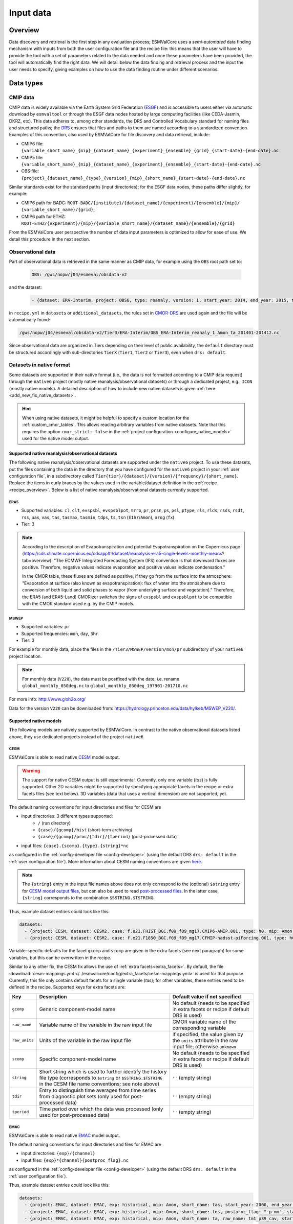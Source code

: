 .. _findingdata:

**********
Input data
**********

Overview
========
Data discovery and retrieval is the first step in any evaluation process;
ESMValCore uses a `semi-automated` data finding mechanism with inputs from both
the user configuration file and the recipe file: this means that the user will
have to provide the tool with a set of parameters related to the data needed
and once these parameters have been provided, the tool will automatically find
the right data. We will detail below the data finding and retrieval process and
the input the user needs to specify, giving examples on how to use the data
finding routine under different scenarios.

Data types
==========

.. _CMOR-DRS:

CMIP data
---------
CMIP data is widely available via the Earth System Grid Federation
(`ESGF <https://esgf.llnl.gov/>`_) and is accessible to users either
via automatic download by ``esmvaltool`` or through the ESGF data nodes hosted
by large computing facilities (like CEDA-Jasmin, DKRZ, etc). This data
adheres to, among other standards, the DRS and Controlled Vocabulary
standard for naming files and structured paths; the `DRS
<https://www.ecmwf.int/sites/default/files/elibrary/2014/13713-data-reference-syntax-governing-standards-within-climate-research-data-archived-esgf.pdf>`_
ensures that files and paths to them are named according to a
standardized convention. Examples of this convention, also used by
ESMValCore for file discovery and data retrieval, include:

* CMIP6 file: ``{variable_short_name}_{mip}_{dataset_name}_{experiment}_{ensemble}_{grid}_{start-date}-{end-date}.nc``
* CMIP5 file: ``{variable_short_name}_{mip}_{dataset_name}_{experiment}_{ensemble}_{start-date}-{end-date}.nc``
* OBS file: ``{project}_{dataset_name}_{type}_{version}_{mip}_{short_name}_{start-date}-{end-date}.nc``

Similar standards exist for the standard paths (input directories); for the
ESGF data nodes, these paths differ slightly, for example:

* CMIP6 path for BADC: ``ROOT-BADC/{institute}/{dataset_name}/{experiment}/{ensemble}/{mip}/
  {variable_short_name}/{grid}``;
* CMIP6 path for ETHZ: ``ROOT-ETHZ/{experiment}/{mip}/{variable_short_name}/{dataset_name}/{ensemble}/{grid}``

From the ESMValCore user perspective the number of data input parameters is
optimized to allow for ease of use. We detail this procedure in the next
section.

Observational data
------------------
Part of observational data is retrieved in the same manner as CMIP data, for example
using the ``OBS`` root path set to:

  .. code-block:: yaml

    OBS: /gws/nopw/j04/esmeval/obsdata-v2

and the dataset:

  .. code-block:: yaml

    - {dataset: ERA-Interim, project: OBS6, type: reanaly, version: 1, start_year: 2014, end_year: 2015, tier: 3}

in ``recipe.yml`` in ``datasets`` or ``additional_datasets``, the rules set in
CMOR-DRS_ are used again and the file will be automatically found:

.. code-block::

  /gws/nopw/j04/esmeval/obsdata-v2/Tier3/ERA-Interim/OBS_ERA-Interim_reanaly_1_Amon_ta_201401-201412.nc

Since observational data are organized in Tiers depending on their level of
public availability, the ``default`` directory must be structured accordingly
with sub-directories ``TierX`` (``Tier1``, ``Tier2`` or ``Tier3``), even when
``drs: default``.


.. _read_native_datasets:

Datasets in native format
-------------------------

Some datasets are supported in their native format (i.e., the data is not
formatted according to a CMIP data request) through the ``native6`` project
(mostly native reanalysis/observational datasets) or through a dedicated
project, e.g., ``ICON`` (mostly native models).
A detailed description of how to include new native datasets is given
:ref:`here <add_new_fix_native_datasets>`.

.. hint::

   When using native datasets, it might be helpful to specify a custom location
   for the :ref:`custom_cmor_tables`.
   This allows reading arbitrary variables from native datasets.
   Note that this requires the option ``cmor_strict: false`` in the
   :ref:`project configuration <configure_native_models>` used for the native
   model output.

.. _read_native_obs:

Supported native reanalysis/observational datasets
~~~~~~~~~~~~~~~~~~~~~~~~~~~~~~~~~~~~~~~~~~~~~~~~~~

The following native reanalysis/observational datasets are supported under the
``native6`` project.
To use these datasets, put the files containing the data in the directory that
you have configured for the ``native6`` project in your :ref:`user
configuration file`, in a subdirectory called
``Tier{tier}/{dataset}/{version}/{frequency}/{short_name}``.
Replace the items in curly braces by the values used in the variable/dataset
definition in the :ref:`recipe <recipe_overview>`.
Below is a list of native reanalysis/observational datasets currently
supported.

.. _read_native_era5:

ERA5
^^^^

- Supported variables: ``cl``, ``clt``, ``evspsbl``, ``evspsblpot``, ``mrro``, ``pr``, ``prsn``, ``ps``, ``psl``, ``ptype``, ``rls``, ``rlds``, ``rsds``, ``rsdt``, ``rss``, ``uas``, ``vas``, ``tas``, ``tasmax``, ``tasmin``, ``tdps``, ``ts``, ``tsn`` (``E1hr``/``Amon``), ``orog`` (``fx``)
- Tier: 3

.. note:: According to the description of Evapotranspiration and potential Evapotranspiration on the Copernicus page
  (https://cds.climate.copernicus.eu/cdsapp#!/dataset/reanalysis-era5-single-levels-monthly-means?tab=overview):
  "The ECMWF Integrated Forecasting System (IFS) convention is that downward fluxes are positive.
  Therefore, negative values indicate evaporation and positive values indicate condensation."

  In the CMOR table, these fluxes are defined as positive, if they go from the surface into the atmosphere:
  "Evaporation at surface (also known as evapotranspiration): flux of water into the atmosphere due to conversion
  of both liquid and solid phases to vapor (from underlying surface and vegetation)."
  Therefore, the ERA5 (and ERA5-Land) CMORizer switches the signs of ``evspsbl`` and ``evspsblpot`` to be compatible with the CMOR standard used e.g. by the CMIP models.

.. _read_native_mswep:

MSWEP
^^^^^

- Supported variables: ``pr``
- Supported frequencies: ``mon``, ``day``, ``3hr``.
- Tier: 3

For example for monthly data, place the files in the ``/Tier3/MSWEP/version/mon/pr`` subdirectory of your ``native6`` project location.

.. note::
  For monthly data (``V220``), the data must be postfixed with the date, i.e. rename ``global_monthly_050deg.nc`` to ``global_monthly_050deg_197901-201710.nc``

For more info: http://www.gloh2o.org/

Data for the version ``V220`` can be downloaded from: https://hydrology.princeton.edu/data/hylkeb/MSWEP_V220/.

.. _read_native_models:

Supported native models
~~~~~~~~~~~~~~~~~~~~~~~

The following models are natively supported by ESMValCore.
In contrast to the native observational datasets listed above, they use
dedicated projects instead of the project ``native6``.

.. _read_cesm:

CESM
^^^^

ESMValCore is able to read native `CESM <https://www.cesm.ucar.edu/>`__ model
output.

.. warning::

   The support for native CESM output is still experimental.
   Currently, only one variable (`tas`) is fully supported. Other 2D variables
   might be supported by specifying appropriate facets in the recipe or extra
   facets files (see text below).
   3D variables (data that uses a vertical dimension) are not supported, yet.

The default naming conventions for input directories and files for CESM are

* input directories: 3 different types supported:
   * ``/`` (run directory)
   * ``{case}/{gcomp}/hist`` (short-term archiving)
   * ``{case}/{gcomp}/proc/{tdir}/{tperiod}`` (post-processed data)
* input files: ``{case}.{scomp}.{type}.{string}*nc``

as configured in the :ref:`config-developer file <config-developer>` (using the
default DRS ``drs: default`` in the :ref:`user configuration file`).
More information about CESM naming conventions are given `here
<https://www.cesm.ucar.edu/models/cesm2/naming_conventions.html>`__.

.. note::

   The ``{string}`` entry in the input file names above does not only
   correspond to the (optional) ``$string`` entry for `CESM model output files
   <https://www.cesm.ucar.edu/models/cesm2/naming_conventions.html#modelOutputFilenames>`__,
   but can also be used to read `post-processed files
   <https://www.cesm.ucar.edu/models/cesm2/naming_conventions.html#ppDataFilenames>`__.
   In the latter case, ``{string}`` corresponds to the combination
   ``$SSTRING.$TSTRING``.

Thus, example dataset entries could look like this:

.. code-block:: yaml

  datasets:
    - {project: CESM, dataset: CESM2, case: f.e21.FHIST_BGC.f09_f09_mg17.CMIP6-AMIP.001, type: h0, mip: Amon, short_name: tas, start_year: 2000, end_year: 2014}
    - {project: CESM, dataset: CESM2, case: f.e21.F1850_BGC.f09_f09_mg17.CFMIP-hadsst-piForcing.001, type: h0, gcomp: atm, scomp: cam, mip: Amon, short_name: tas, start_year: 2000, end_year: 2014}

Variable-specific defaults for the facet ``gcomp`` and ``scomp`` are given in
the extra facets (see next paragraph) for some variables, but this can be
overwritten in the recipe.

Similar to any other fix, the CESM fix allows the use of :ref:`extra
facets<extra_facets>`.
By default, the file :download:`cesm-mappings.yml
</../esmvalcore/config/extra_facets/cesm-mappings.yml>` is used for that
purpose.
Currently, this file only contains default facets for a single variable
(`tas`); for other variables, these entries need to be defined in the recipe.
Supported keys for extra facets are:

==================== ====================================== =================================
Key                  Description                            Default value if not specified
==================== ====================================== =================================
``gcomp``            Generic component-model name           No default (needs to be specified
                                                            in extra facets or recipe if
                                                            default DRS is used)
``raw_name``         Variable name of the variable in the   CMOR variable name of the
                     raw input file                         corresponding variable
``raw_units``        Units of the variable in the raw       If specified, the value given by
                     input file                             the ``units`` attribute in the
                                                            raw input file; otherwise
                                                            ``unknown``
``scomp``            Specific component-model name          No default (needs to be specified
                                                            in extra facets or recipe if
                                                            default DRS is used)
``string``           Short string which is used to further  ``''`` (empty string)
                     identify the history file type
                     (corresponds to ``$string`` or
                     ``$SSTRING.$TSTRING`` in the CESM file
                     name conventions; see note above)
``tdir``             Entry to distinguish time averages     ``''`` (empty string)
                     from time series from diagnostic plot
                     sets (only used for post-processed
                     data)
``tperiod``          Time period over which the data was    ``''`` (empty string)
                     processed (only used for
                     post-processed data)
==================== ====================================== =================================

.. _read_emac:

EMAC
^^^^

ESMValCore is able to read native `EMAC
<https://www.dlr.de/pa/en/desktopdefault.aspx/tabid-8859/15306_read-37415/>`_
model output.

The default naming conventions for input directories and files for EMAC are

* input directories: ``{exp}/{channel}``
* input files: ``{exp}*{channel}{postproc_flag}.nc``

as configured in the :ref:`config-developer file <config-developer>` (using the
default DRS ``drs: default`` in the :ref:`user configuration file`).

Thus, example dataset entries could look like this:

.. code-block:: yaml

  datasets:
    - {project: EMAC, dataset: EMAC, exp: historical, mip: Amon, short_name: tas, start_year: 2000, end_year: 2014}
    - {project: EMAC, dataset: EMAC, exp: historical, mip: Omon, short_name: tos, postproc_flag: "-p-mm", start_year: 2000, end_year: 2014}
    - {project: EMAC, dataset: EMAC, exp: historical, mip: Amon, short_name: ta, raw_name: tm1_p39_cav, start_year: 2000, end_year: 2014}

Please note the duplication of the name ``EMAC`` in ``project`` and
``dataset``, which is necessary to comply with ESMValCore's data finding and
CMORizing functionalities.
A variable-specific default for the facet ``channel`` is given in the extra
facets (see next paragraph) for many variables, but this can be overwritten in
the recipe.

Similar to any other fix, the EMAC fix allows the use of :ref:`extra
facets<extra_facets>`.
By default, the file :download:`emac-mappings.yml
</../esmvalcore/config/extra_facets/emac-mappings.yml>` is used for that
purpose.
For some variables, extra facets are necessary; otherwise ESMValCore cannot
read them properly.
Supported keys for extra facets are:

==================== ====================================== =================================
Key                  Description                            Default value if not specified
==================== ====================================== =================================
``channel``          Channel in which the desired variable  No default (needs to be specified
                     is stored                              in extra facets or recipe if
                                                            default DRS is used)
``postproc_flag``    Postprocessing flag of the data        ``''`` (empty string)
``raw_name``         Variable name of the variable in the   CMOR variable name of the
                     raw input file                         corresponding variable
``raw_units``        Units of the variable in the raw       If specified, the value given by
                     input file                             the ``units`` attribute in the
                                                            raw input file; otherwise
                                                            ``unknown``
==================== ====================================== =================================

.. note::

   ``raw_name`` can be given as ``str`` or ``list``.
   The latter is used to support multiple different variables names in the
   input file.
   In this case, the prioritization is given by the order of the list; if
   possible, use the first entry, if this is not present, use the second, etc.
   This is particularly useful for files in which regular averages (``*_ave``)
   or conditional averages (``*_cav``) exist.

   For 3D variables defined on pressure levels, only the pressure levels
   defined by the CMOR table (e.g., for `Amon`'s `ta`: ``tm1_p19_cav`` and
   ``tm1_p19_ave``) are given in the default extra facets file.
   If other pressure levels are desired, e.g., ``tm1_p39_cav``, this has to be
   explicitly specified in the recipe using ``raw_name: tm1_p39_cav`` or
   ``raw_name: [tm1_p19_cav, tm1_p39_cav]``.

.. _read_icon:

ICON
^^^^

ESMValCore is able to read native `ICON
<https://code.mpimet.mpg.de/projects/iconpublic>`_ model output.

The default naming conventions for input directories and files for ICON are

* input directories: ``{exp}`` or ``{exp}/outdata``
* input files: ``{exp}_{var_type}*.nc``

as configured in the :ref:`config-developer file <config-developer>` (using the
default DRS ``drs: default`` in the :ref:`user configuration file`).

Thus, example dataset entries could look like this:

.. code-block:: yaml

  datasets:
    - {project: ICON, dataset: ICON, exp: icon-2.6.1_atm_amip_R2B5_r1i1p1f1,
       mip: Amon, short_name: tas, start_year: 2000, end_year: 2014}
    - {project: ICON, dataset: ICON, exp: historical, mip: Amon,
       short_name: ta, var_type: atm_dyn_3d_ml, start_year: 2000,
       end_year: 2014}

Please note the duplication of the name ``ICON`` in ``project`` and
``dataset``, which is necessary to comply with ESMValCore's data finding and
CMORizing functionalities.
A variable-specific default for the facet ``var_type`` is given in the extra
facets (see below) for many variables, but this can be overwritten in the
recipe.
This is necessary if your ICON output is structured in one variable per file.
For example, if your output is stored in files called
``<exp>_<variable_name>_atm_2d_ml_YYYYMMDDThhmmss.nc``, use ``var_type:
<variable_name>_atm_2d_ml`` in the recipe for this variable.

Usually, ICON reports aggregated values at the end of the corresponding time
output intervals.
For example, for monthly output, ICON reports the month February as "1 March".
Thus, by default, ESMValCore shifts all time points back by 1/2 of the output
time interval so that the new time point corresponds to the center of the
interval.
This can be disabled by using ``shift_time: false`` in the recipe or the extra
facets (see below).
For point measurements (identified by ``cell_methods = "time: point"``), this
is always disabled.

.. warning::

   To get all desired time points, do **not** use ``start_year`` and
   ``end_year`` in the recipe, but rather ``timerange`` with at least 8 digits.
   For example, to get data for the years 2000 and 2001, use ``timerange:
   20000101/20020101`` instead of ``timerange: 2000/2001`` or ``start_year:
   2000``, ``end_year: 2001``.
   See :ref:`timerange_examples` for more information on the ``timerange``
   option.

Usually, ESMValCore will need the corresponding ICON grid file of your
simulation to work properly (examples: setting latitude/longitude coordinates
if these are not yet present, UGRIDization [see below], etc.).
This grid file can either be specified as absolute or relative (to
``auxiliary_data_dir`` as defined in the :ref:`user configuration file`) path
with the facet ``horizontal_grid`` in the recipe or the extra facets (see
below), or retrieved automatically from the `grid_file_uri` attribute of the
input files.
In the latter case, ESMValCore first searches the input directories specified
for ICON for a grid file with that name, and if that was not successful, tries
to download the file and cache it.
The cached file is valid for 7 days.

ESMValCore can automatically make native ICON data `UGRID
<https://ugrid-conventions.github.io/ugrid-conventions/>`__-compliant when
loading the data.
The UGRID conventions provide a standardized format to store data on
unstructured grids, which is required by many software packages or tools to
work correctly.
An example is the horizontal regridding of native ICON data to a regular grid.
While the built-in :ref:`nearest scheme <built-in regridding
schemes>` can handle unstructured grids not in UGRID format, using more complex
regridding algorithms (for example provided by the
:doc:`iris-esmf-regrid:index` package through :ref:`generic regridding
schemes`) requires the input data in UGRID format.
The following code snippet provides a preprocessor that regrids native ICON
data to a 1°x1° grid using `ESMF's first-order conservative regridding
algorithm <https://earthsystemmodeling.org/regrid/#regridding-methods>`__:

.. code-block:: yaml

   preprocessors:
     regrid_icon:
       regrid:
         target_grid: 1x1
         scheme:
           reference: esmf_regrid.schemes:ESMFAreaWeighted

This automatic UGRIDization is enabled by default, but can be switched off with
the facet ``ugrid: false`` in the recipe or the extra facets (see below).
This is useful for diagnostics that do not support input data in UGRID format
(yet) like the :ref:`Psyplot diagnostic <esmvaltool:recipes_psyplot_diag>` or
if you want to use the built-in :ref:`nearest scheme <built-in
regridding schemes>` regridding scheme.

For 3D ICON variables, ESMValCore tries to add the pressure level information
(from the variables `pfull` and `phalf`) and/or altitude information (from the
variables `zg` and `zghalf`) to the preprocessed output files.
If neither of these variables are available in the input files, it is possible
to specify the location of files that include the corresponding `zg` or
`zghalf` variables with the facets ``zg_file`` and/or ``zghalf_file`` in the
recipe or the extra facets.
The paths to these files can be specified absolute or relative (to
``auxiliary_data_dir`` as defined in the :ref:`user configuration file`).

.. hint::

   To use the :func:`~esmvalcore.preprocessor.extract_levels` preprocessor on
   native ICON data, you need to specify the name of the vertical coordinate
   (e.g., ``coordinate: air_pressure``) since native ICON output usually
   provides a 3D air pressure field instead of a simple 1D vertical coordinate.
   This also works if your files only contain altitude information (in this
   case, the US standard atmosphere is used to convert between altitude and
   pressure levels; see :ref:`Vertical interpolation` for details).
   Example:

   .. code-block:: yaml

    preprocessors:
      extract_500hPa_level_from_icon:
        extract_levels:
          levels: 50000
          scheme: linear
          coordinate: air_pressure

Similar to any other fix, the ICON fix allows the use of :ref:`extra
facets<extra_facets>`.
By default, the file :download:`icon-mappings.yml
</../esmvalcore/config/extra_facets/icon-mappings.yml>` is used for that
purpose.
For some variables, extra facets are necessary; otherwise ESMValCore cannot
read them properly.
Supported keys for extra facets are:

=================== ================================ ===================================
Key                 Description                      Default value if not specified
=================== ================================ ===================================
``horizontal_grid`` Absolute or relative (to         If not given, use file attribute
                    ``auxiliary_data_dir`` defined   ``grid_file_uri`` to retrieve ICON
                    in the                           grid file (see details above)
                    :ref:`user configuration file`)
                    path to the ICON grid file
``latitude``        Standard name of the latitude    ``latitude``
                    coordinate in the raw input
                    file
``longitude``       Standard name of the             ``longitude``
                    longitude coordinate in the
                    raw input file
``raw_name``        Variable name of the             CMOR variable name of the
                    variable in the raw input        corresponding variable
                    file
``raw_units``       Units of the variable in the     If specified, the value given by
                    raw input file                   the ``units`` attribute in the
                                                     raw input file; otherwise
                                                     ``unknown``
``shift_time``      Shift time points back by 1/2 of ``True``
                    the corresponding output time
                    interval
``ugrid``           Automatic UGRIDization of        ``True``
                    the input data
``var_type``        Variable type of the             No default (needs to be specified
                    variable in the raw input        in extra facets or recipe if
                    file                             default DRS is used)
``zg_file``         Absolute or relative (to         If possible, use `zg` variable
                    ``auxiliary_data_dir`` defined   provided by the raw input file
                    in the
                    :ref:`user configuration file`)
                    path to the input file that
                    contains `zg`
``zghalf_file``     Absolute or relative (to         If possible, use `zghalf` variable
                    ``auxiliary_data_dir`` defined   provided by the raw input file
                    in the
                    :ref:`user configuration file`)
                    path to the input file that
                    contains `zghalf`
=================== ================================ ===================================

.. hint::

   In order to read cell area files (``areacella`` and ``areacello``), one
   additional manual step is necessary:
   Copy the ICON grid file (you can find a download link in the global
   attribute ``grid_file_uri`` of your ICON data) to your ICON input directory
   and change its name in such a way that only the grid file is found when the
   cell area variables are required.
   Make sure that this file is not found when other variables are loaded.

   For example, you could use a new ``var_type``, e.g., ``horizontalgrid`` for
   this file.
   Thus, an ICON grid file located in
   ``2.6.1_atm_amip_R2B5_r1i1p1f1/2.6.1_atm_amip_R2B5_r1i1p1f1_horizontalgrid.nc``
   can be found using ``var_type: horizontalgrid`` in the recipe (assuming the
   default naming conventions listed above).
   Make sure that no other variable uses this ``var_type``.

   If you want to use the :func:`~esmvalcore.preprocessor.area_statistics`
   preprocessor on *regridded* ICON data, make sure to **not** use the cell area
   files by using the ``skip: true`` syntax in the recipe as described in
   :ref:`preprocessors_using_supplementary_variables`, e.g.,

   .. code-block:: yaml

     datasets:
       - {project: ICON, dataset: ICON, exp: amip,
          supplementary_variables: [{short_name: areacella, skip: true}]}


.. _read_ipsl-cm6:

IPSL-CM6
^^^^^^^^

Both output formats (i.e. the ``Output`` and the ``Analyse / Time series``
formats) are supported, and should be configured in recipes as e.g.:

.. code-block:: yaml

  datasets:
    - {simulation: CM61-LR-hist-03.1950, exp: piControl, out: Analyse, freq: TS_MO,
       account: p86caub,  status: PROD, dataset: IPSL-CM6, project: IPSLCM,
       root: /thredds/tgcc/store}
    - {simulation: CM61-LR-hist-03.1950, exp: historical, out: Output, freq: MO,
       account: p86caub,  status: PROD, dataset: IPSL-CM6, project: IPSLCM,
       root: /thredds/tgcc/store}

.. _ipslcm_extra_facets_example:

The ``Output`` format is an example of a case where variables are grouped in
multi-variable files, which name cannot be computed directly from datasets
attributes alone but requires to use an extra_facets file, which principles are
explained in :ref:`extra_facets`, and which content is :download:`available here
</../esmvalcore/config/extra_facets/ipslcm-mappings.yml>`. These multi-variable
files must also undergo some data selection.

.. _read_access-esm:

ACCESS-ESM
^^^^^^^^^^

ESMValTool can read native `ACCESS-ESM <https://research.csiro.au/access/about/esm1-5/>`__
model output.

.. warning::

  This is the first version of ACCESS-ESM CMORizer for ESMValCore Currently, 
  only two variables (`tas`, and `pr`) are fully supported.

This is an example of the directory file structure in `config_developer.yml`.

.. code-block:: yaml

  ACCESS:
    cmor_strict: false
    input_dir:
      default:
        - '{institute}/{sub_dataset}/{exp}/{modeling_realm}/netCDF'
    input_file:
      default: '{sub_dataset}.{special_attr}-*.nc'
    output_file: '{sub_dataset}.{special_attr}'
    cmor_type: 'CMIP6'
    cmor_default_table_prefix: 'CMIP6_'

.. hint::

  We only provide one default `input_dir` since this is how ACCESS-ESM native data was 
  stored on NCI. Users can modify this path to match their local file structure.


Thus, example dataset entries could look like this:

.. code-block:: yaml

  dataset:
    - {project: ACCESS, institute: ACCESS-ESM1-5, mip: Amon, dataset:ACCESS_ESM, sub_dataset: HI-CN-05, 
      exp: history, modeling_realm: atm, special_attr: pa, start_year: 1986, end_year: 1986}


`dataset` and `sub_dataset` are not redundant, `dataset` is for ESMValCore to search for CMORizer,
which is always `ACCESS_ESM`, `sub_dataset` is dataset under root `ACCESS-ESM1-5`.

`special_attr` is a special attribute in the filename `ACCESS-ESM` raw data, it's related to frquency
of raw data.

`modeling_realm` is a realm attribute, it include `atm`, `ice` and `oce`.

Similar to any other fix, the ACCESS-ESM fix allows the use of :ref:`extra
facets<extra_facets>`.
By default, the file :download:`emac-mappings.yml
</../esmvalcore/config/extra_facets/access-mappings.yml>` is used for that
purpose.
For some variables, extra facets are necessary; otherwise ESMValCore cannot
read them properly.
Supported keys for extra facets are:

==================== ====================================== =================================
Key                  Description                            Default value if not specified
==================== ====================================== =================================
``raw_name``         Variable name of the variable in the   CMOR variable name of the
                     raw input file                         corresponding variable
``modeling_realm``   Realm attribute include `atm`, `ice`   Defaule realm of this variable 
                     and `oce`      
==================== ====================================== =================================

.. _data-retrieval:

Data retrieval
==============
Data retrieval in ESMValCore has two main aspects from the user's point of
view:

* data can be found by the tool, subject to availability on disk or `ESGF <https://esgf.llnl.gov/>`_;
* it is the user's responsibility to set the correct data retrieval parameters;

The first point is self-explanatory: if the user runs the tool on a machine
that has access to a data repository or multiple data repositories, then
ESMValCore will look for and find the available data requested by the user.
If the files are not found locally, the tool can search the ESGF_ and download
the missing files, provided that they are available.

The second point underlines the fact that the user has full control over what
type and the amount of data is needed for the analyses. Setting the data
retrieval parameters is explained below.

Enabling automatic downloads from the ESGF
------------------------------------------
To enable automatic downloads from ESGF, set ``search_esgf: when_missing`` (use
local files whenever possible) or ``search_esgf: always`` (always search ESGF
for latest version of files and only use local data if it is the latest
version) in the :ref:`user configuration file`, or provide the corresponding
command line arguments ``--search_esgf=when_missing`` or
``--search_esgf=always`` when running the recipe.
The files will be stored in the ``download_dir`` set in
the :ref:`user configuration file`.

Setting the correct root paths
------------------------------
The first step towards providing ESMValCore the correct set of parameters for
data retrieval is setting the root paths to the data. This is done in the user
configuration file ``config-user.yml``. The two sections where the user will
set the paths are ``rootpath`` and ``drs``. ``rootpath`` contains pointers to
``CMIP``, ``OBS``, ``default`` and ``RAWOBS`` root paths; ``drs`` sets the type
of directory structure the root paths are structured by. It is important to
first discuss the ``drs`` parameter: as we've seen in the previous section, the
DRS as a standard is used for both file naming conventions and for directory
structures.

.. _config-user-drs:

Explaining ``config-user/drs: CMIP5:`` or ``config-user/drs: CMIP6:``
---------------------------------------------------------------------
Whereas ESMValCore will by default use the CMOR standard for file naming (please
refer above), by setting the ``drs`` parameter the user tells the tool what
type of root paths they need the data from, e.g.:

  .. code-block:: yaml

   drs:
     CMIP6: BADC

will tell the tool that the user needs data from a repository structured
according to the BADC DRS structure, i.e.:

``ROOT/{institute}/{dataset_name}/{experiment}/{ensemble}/{mip}/{variable_short_name}/{grid}``;

setting the ``ROOT`` parameter is explained below. This is a
strictly-structured repository tree and if there are any sort of irregularities
(e.g. there is no ``{mip}`` directory) the data will not be found! ``BADC`` can
be replaced with ``DKRZ`` or ``ETHZ`` depending on the existing ``ROOT``
directory structure.
The snippet

  .. code-block:: yaml

   drs:
     CMIP6: default

is another way to retrieve data from a ``ROOT`` directory that has no DRS-like
structure; ``default`` indicates that the data lies in a directory that
contains all the files without any structure.

The names of the directories trees that can be used under `drs` are defined in
:ref:`config-developer`.

.. note::
   When using ``CMIP6: default`` or ``CMIP5: default``, all the needed files
   must be in the same top-level directory specified under ``rootpath``.
   However, it is not recommended to use this, as it makes it impossible for
   the tool to read the facets from the directory tree.
   Moreover, this way of organizing data makes it impossible to store multiple
   versions of the same file because the files typically have the same name
   for different versions.

.. _config-user-rootpath:

Explaining ``config-user/rootpath:``
------------------------------------

``rootpath`` identifies the root directory for different data types (``ROOT`` as we used it above):

* ``CMIP`` e.g. ``CMIP5`` or ``CMIP6``: this is the `root` path(s) to where the
  CMIP files are stored; it can be a single path, a list of paths, or a mapping
  with paths as keys and `drs` names as values; it can
  point to an ESGF node or it can point to a user private repository. Example
  for a CMIP5 root path pointing to the ESGF node mounted on CEDA-Jasmin (formerly
  known as BADC):

  .. code-block:: yaml

    rootpath:
      CMIP5: /badc/cmip5/data/cmip5/output1

  Example for a CMIP6 root path pointing to the ESGF node on CEDA-Jasmin:

  .. code-block:: yaml

    rootpath:
      CMIP6: /badc/cmip6/data/CMIP6

  Example for a mix of CMIP6 root path pointing to the ESGF node on CEDA-Jasmin
  and a user-specific data repository for extra data:

  .. code-block:: yaml

    rootpath:
      CMIP6:
        /badc/cmip6/data/CMIP6: BADC
        ~/climate_data: ESGF

  Note that this notation combines the ``rootpath`` and ``drs`` settings, so it
  is not necessary to specify the directory structure in under ``drs`` in this
  case.

* ``OBS``: this is the `root` path(s) to where the observational datasets are
  stored; again, this could be a single path or a list of paths, just like for
  CMIP data. Example for the OBS path for a large cache of observation datasets
  on CEDA-Jasmin:

  .. code-block:: yaml

    rootpath:
      OBS: /gws/nopw/j04/esmeval/obsdata-v2

* ``default``: this is the `root` path(s) where the tool will look for data
  from projects that do not have their own rootpath set.

* ``RAWOBS``: this is the `root` path(s) to where the raw observational data
  files are stored; this is used by ``esmvaltool data format``.

Synda
-----

If the `synda install <https://prodiguer.github.io/synda/sdt/user_guide.html#synda-install>`_ command is used to download data,
it maintains the directory structure as on ESGF. To find data downloaded by
synda, use the ``SYNDA`` ``drs`` parameter.

.. code-block:: yaml

 drs:
   CMIP6: SYNDA
   CMIP5: SYNDA

Dataset definitions in ``recipe``
---------------------------------
Once the correct paths have been established, ESMValCore collects the
information on the specific datasets that are needed for the analysis. This
information, together with the CMOR convention for naming files (see CMOR-DRS_)
will allow the tool to search and find the right files. The specific
datasets are listed in any recipe, under either the ``datasets`` and/or
``additional_datasets`` sections, e.g.

.. code-block:: yaml

  datasets:
    - {dataset: HadGEM2-CC, project: CMIP5, exp: historical, ensemble: r1i1p1, start_year: 2001, end_year: 2004}
    - {dataset: UKESM1-0-LL, project: CMIP6, exp: historical, ensemble: r1i1p1f2, grid: gn, start_year: 2004, end_year: 2014}

The data finding feature will use this information to find data for **all** the variables specified in ``diagnostics/variables``.

Recap and example
=================
Let us look at a practical example for a recap of the information above:
suppose you are using a ``config-user.yml`` that has the following entries for
data finding:

.. code-block:: yaml

  rootpath:  # running on CEDA-Jasmin
    CMIP6: /badc/cmip6/data/CMIP6/CMIP
  drs:
    CMIP6: BADC  # since you are on CEDA-Jasmin

and the dataset you need is specified in your ``recipe.yml`` as:

.. code-block:: yaml

  - {dataset: UKESM1-0-LL, project: CMIP6, mip: Amon, exp: historical, grid: gn, ensemble: r1i1p1f2, start_year: 2004, end_year: 2014}

for a variable, e.g.:

.. code-block:: yaml

  diagnostics:
    some_diagnostic:
      description: some_description
      variables:
        ta:
          preprocessor: some_preprocessor

The tool will then use the root path ``/badc/cmip6/data/CMIP6/CMIP`` and the
dataset information and will assemble the full DRS path using information from
CMOR-DRS_ and establish the path to the files as:

.. code-block:: bash

  /badc/cmip6/data/CMIP6/CMIP/MOHC/UKESM1-0-LL/historical/r1i1p1f2/Amon

then look for variable ``ta`` and specifically the latest version of the data
file:

.. code-block:: bash

  /badc/cmip6/data/CMIP6/CMIP/MOHC/UKESM1-0-LL/historical/r1i1p1f2/Amon/ta/gn/latest/

and finally, using the file naming definition from CMOR-DRS_ find the file:

.. code-block:: bash

  /badc/cmip6/data/CMIP6/CMIP/MOHC/UKESM1-0-LL/historical/r1i1p1f2/Amon/ta/gn/latest/ta_Amon_UKESM1-0-LL_historical_r1i1p1f2_gn_195001-201412.nc

.. _observations:


Data loading
============

Data loading is done using the data load functionality of `iris`; we will not go into too much detail
about this since we can point the user to the specific functionality
`here <https://scitools-iris.readthedocs.io/en/latest/userguide/loading_iris_cubes.html>`_ but we will underline
that the initial loading is done by adhering to the CF Conventions that `iris` operates by as well (see
`CF Conventions Document <http://cfconventions.org/cf-conventions/cf-conventions.html>`_ and the search
page for CF `standard names <http://cfconventions.org/standard-names.html>`_).

Data concatenation from multiple sources
========================================

Oftentimes data retrieving results in assembling a continuous data stream from
multiple files or even, multiple experiments. The internal mechanism through which
the assembly is done is via cube concatenation. One peculiarity of iris concatenation
(see `iris cube concatenation <https://scitools-iris.readthedocs.io/en/latest/userguide/merge_and_concat.html>`_)
is that it doesn't allow for concatenating time-overlapping cubes; this case is rather
frequent with data from models overlapping in time, and is accounted for by a function that performs a
flexible concatenation between two cubes, depending on the particular setup:

* cubes overlap in time: resulting cube is made up of the overlapping data plus left and
  right hand sides on each side of the overlapping data; note that in the case of the cubes
  coming from different experiments the resulting concatenated cube will have composite data
  made up from multiple experiments: assume [cube1: exp1, cube2: exp2] and cube1 starts before cube2,
  and cube2 finishes after cube1, then the concatenated cube will be made up of cube2: exp2 plus the
  section of cube1: exp1 that contains data not provided in cube2: exp2;
* cubes don't overlap in time: data from the two cubes is bolted together;

Note that two cube concatenation is the base operation of an iterative process of reducing multiple cubes
from multiple data segments via cube concatenation ie if there is no time-overlapping data, the
cubes concatenation is performed in one step.

.. _extra-facets-data-finder:

Use of extra facets in the datafinder
=====================================
Extra facets are a mechanism to provide additional information for certain kinds
of data. The general approach is described in :ref:`extra_facets`. Here, we
describe how they can be used to locate data files within the datafinder
framework.
This is useful to build paths for directory structures and file names
that require more information than what is provided in the recipe.
A common application is the location of variables in multi-variable files as
often found in climate models' native output formats.

Another use case is files that use different names for variables in their
file name than for the netCDF4 variable name.

To apply the extra facets for this purpose, simply use the corresponding tag in
the applicable DRS inside the `config-developer.yml` file. For example, given
the extra facets in :ref:`extra-facets-example-1`, one might write the
following.

.. _extra-facets-example-2:

.. code-block:: yaml
   :caption: Example drs use in `config-developer.yml`

   native6:
     input_file:
       default: '{name_in_filename}*.nc'

The same replacement mechanism can be employed everywhere where tags can be
used, particularly in `input_dir` and `input_file`.
